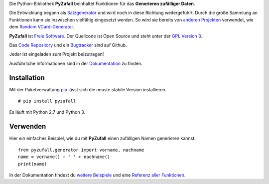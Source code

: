 Die Python-Bibliothek **PyZufall** beinhaltet Funktionen für das **Generieren zufälliger Daten**.

Die Entwicklung begann als `Satzgenerator <http://satzgenerator.de/>`_ und wird noch in diese Richtung weitergeführt. Durch die große Sammlung an Funktionen kann sie inzwischen vielfältig eingesetzt werden. So wird sie bereits von `anderen Projekten <https://pyzufall.readthedocs.org/de/latest/benutzer.html>`_ verwendet, wie dem `Random VCard-Generator <https://github.com/davidak/random-vcard-generator>`_.

**PyZufall** ist `Freie Software <http://fsfe.org/about/basics/freesoftware.de.html>`_. Der Quellcode ist Open Source und steht unter der `GPL Version 3 <http://www.gnu.org/licenses/gpl-3.0.html>`_.

Das `Code Repository <https://github.com/davidak/pyzufall>`_ und ein `Bugtracker <https://github.com/davidak/pyzufall/issues>`_ sind auf Github.

Jeder ist eingeladen zum Projekt beizutragen!

Ausführliche Informationen sind in der `Dokumentation <https://pyzufall.readthedocs.org/>`_ zu finden.

Installation
------------

Mit der Paketverwaltung `pip <http://www.pip-installer.org/de/latest/>`_ lässt sich die neuste stabile Version installieren.
::

	# pip install pyzufall

Es läuft mit Python 2.7 und Python 3.

Verwenden
---------

Hier ein einfaches Beispiel, wie du mit **PyZufall** einen zufälligen Namen generieren kannst::

	from pyzufall.generator import vorname, nachname
	name = vorname() + ' ' + nachname()
	print(name)

In der Dokumentation findest du `weitere Beispiele <https://pyzufall.readthedocs.org/de/latest/verwenden.html>`_ und eine `Referenz aller Funktionen <https://pyzufall.readthedocs.org/de/latest/module.html>`_.
